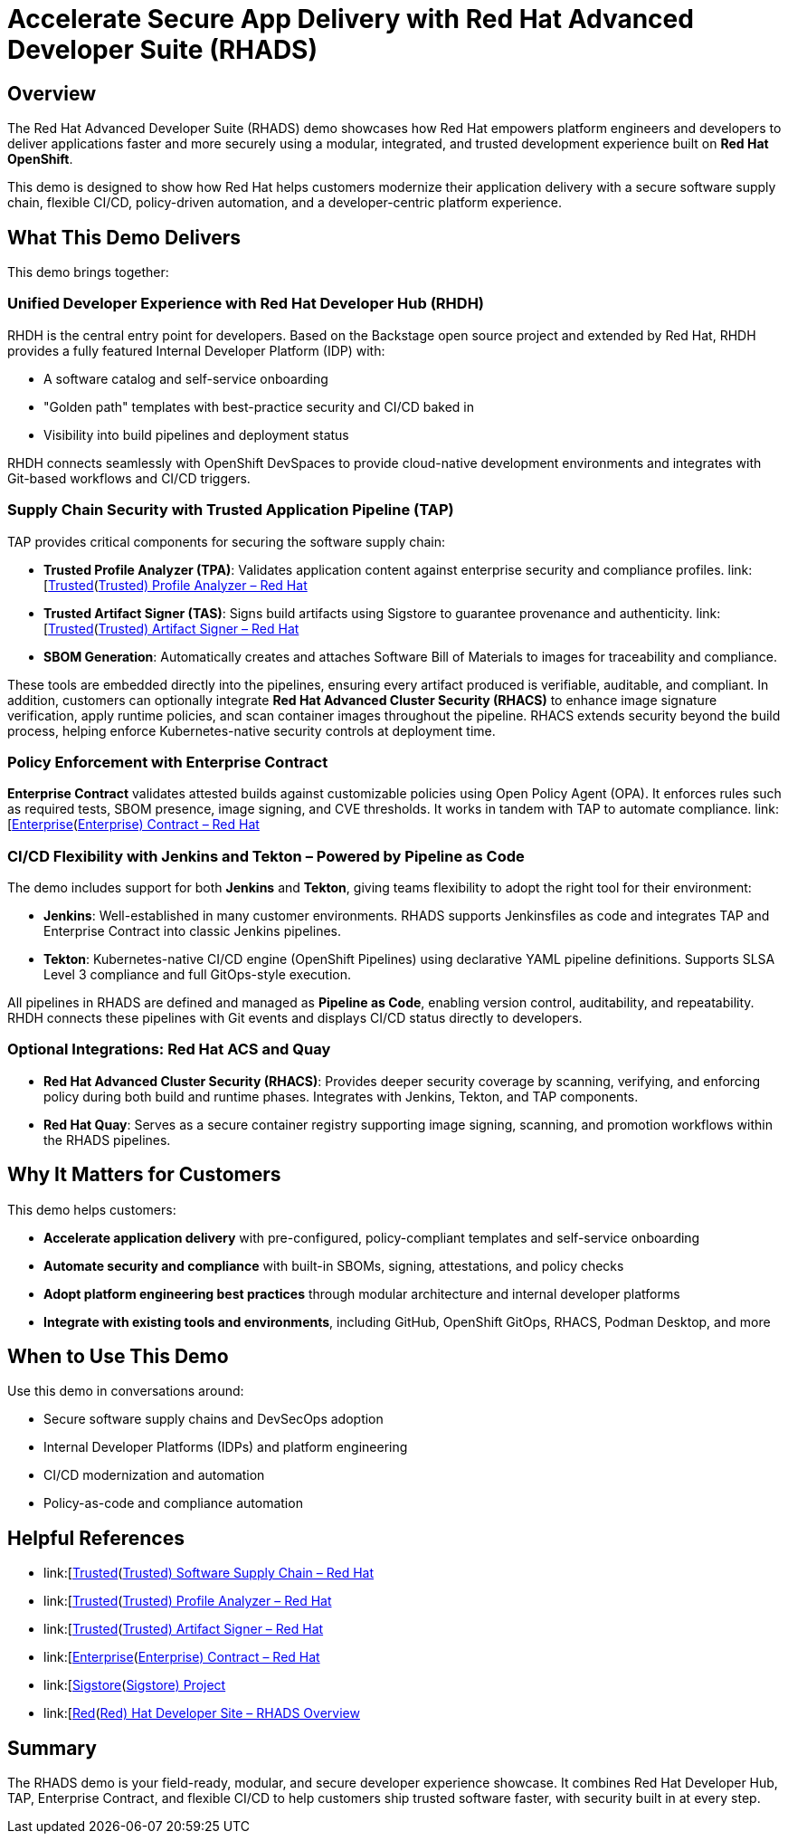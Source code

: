 = Accelerate Secure App Delivery with Red Hat Advanced Developer Suite (RHADS)

== Overview

The Red Hat Advanced Developer Suite (RHADS) demo showcases how Red Hat empowers platform engineers and developers to deliver applications faster and more securely using a modular, integrated, and trusted development experience built on *Red Hat OpenShift*.

This demo is designed to show how Red Hat helps customers modernize their application delivery with a secure software supply chain, flexible CI/CD, policy-driven automation, and a developer-centric platform experience.

== What This Demo Delivers

This demo brings together:

=== Unified Developer Experience with Red Hat Developer Hub (RHDH)
RHDH is the central entry point for developers. Based on the Backstage open source project and extended by Red Hat, RHDH provides a fully featured Internal Developer Platform (IDP) with:

* A software catalog and self-service onboarding
* "Golden path" templates with best-practice security and CI/CD baked in
* Visibility into build pipelines and deployment status

RHDH connects seamlessly with OpenShift DevSpaces to provide cloud-native development environments and integrates with Git-based workflows and CI/CD triggers.

=== Supply Chain Security with Trusted Application Pipeline (TAP)
TAP provides critical components for securing the software supply chain:

* *Trusted Profile Analyzer (TPA)*: Validates application content against enterprise security and compliance profiles. link:[https://www.redhat.com/en/technologies/cloud-computing/openshift/devsecops#trusted-profile-analyzer\[Trusted](https://www.redhat.com/en/technologies/cloud-computing/openshift/devsecops#trusted-profile-analyzer[Trusted) Profile Analyzer – Red Hat]
* *Trusted Artifact Signer (TAS)*: Signs build artifacts using Sigstore to guarantee provenance and authenticity. link:[https://www.redhat.com/en/technologies/cloud-computing/openshift/devsecops#trusted-artifact-signer\[Trusted](https://www.redhat.com/en/technologies/cloud-computing/openshift/devsecops#trusted-artifact-signer[Trusted) Artifact Signer – Red Hat]
* *SBOM Generation*: Automatically creates and attaches Software Bill of Materials to images for traceability and compliance.

These tools are embedded directly into the pipelines, ensuring every artifact produced is verifiable, auditable, and compliant. In addition, customers can optionally integrate *Red Hat Advanced Cluster Security (RHACS)* to enhance image signature verification, apply runtime policies, and scan container images throughout the pipeline. RHACS extends security beyond the build process, helping enforce Kubernetes-native security controls at deployment time.

=== Policy Enforcement with Enterprise Contract
*Enterprise Contract* validates attested builds against customizable policies using Open Policy Agent (OPA). It enforces rules such as required tests, SBOM presence, image signing, and CVE thresholds. It works in tandem with TAP to automate compliance.
link:[https://www.redhat.com/en/technologies/cloud-computing/openshift/devsecops#enterprise-contract\[Enterprise](https://www.redhat.com/en/technologies/cloud-computing/openshift/devsecops#enterprise-contract[Enterprise) Contract – Red Hat]

=== CI/CD Flexibility with Jenkins and Tekton – Powered by Pipeline as Code
The demo includes support for both *Jenkins* and *Tekton*, giving teams flexibility to adopt the right tool for their environment:

* *Jenkins*: Well-established in many customer environments. RHADS supports Jenkinsfiles as code and integrates TAP and Enterprise Contract into classic Jenkins pipelines.
* *Tekton*: Kubernetes-native CI/CD engine (OpenShift Pipelines) using declarative YAML pipeline definitions. Supports SLSA Level 3 compliance and full GitOps-style execution.

All pipelines in RHADS are defined and managed as *Pipeline as Code*, enabling version control, auditability, and repeatability. RHDH connects these pipelines with Git events and displays CI/CD status directly to developers.

=== Optional Integrations: Red Hat ACS and Quay

* *Red Hat Advanced Cluster Security (RHACS)*: Provides deeper security coverage by scanning, verifying, and enforcing policy during both build and runtime phases. Integrates with Jenkins, Tekton, and TAP components.
* *Red Hat Quay*: Serves as a secure container registry supporting image signing, scanning, and promotion workflows within the RHADS pipelines.

== Why It Matters for Customers

This demo helps customers:

* *Accelerate application delivery* with pre-configured, policy-compliant templates and self-service onboarding
* *Automate security and compliance* with built-in SBOMs, signing, attestations, and policy checks
* *Adopt platform engineering best practices* through modular architecture and internal developer platforms
* *Integrate with existing tools and environments*, including GitHub, OpenShift GitOps, RHACS, Podman Desktop, and more

== When to Use This Demo
Use this demo in conversations around:

* Secure software supply chains and DevSecOps adoption
* Internal Developer Platforms (IDPs) and platform engineering
* CI/CD modernization and automation
* Policy-as-code and compliance automation

== Helpful References

* link:[https://www.redhat.com/en/solutions/trusted-software-supply-chain\[Trusted](https://www.redhat.com/en/solutions/trusted-software-supply-chain[Trusted) Software Supply Chain – Red Hat]
* link:[https://www.redhat.com/en/technologies/cloud-computing/openshift/devsecops#trusted-profile-analyzer\[Trusted](https://www.redhat.com/en/technologies/cloud-computing/openshift/devsecops#trusted-profile-analyzer[Trusted) Profile Analyzer – Red Hat]
* link:[https://www.redhat.com/en/technologies/cloud-computing/openshift/devsecops#trusted-artifact-signer\[Trusted](https://www.redhat.com/en/technologies/cloud-computing/openshift/devsecops#trusted-artifact-signer[Trusted) Artifact Signer – Red Hat]
* link:[https://www.redhat.com/en/technologies/cloud-computing/openshift/devsecops#enterprise-contract\[Enterprise](https://www.redhat.com/en/technologies/cloud-computing/openshift/devsecops#enterprise-contract[Enterprise) Contract – Red Hat]
* link:[https://www.sigstore.dev/\[Sigstore](https://www.sigstore.dev/[Sigstore) Project]
* link:[https://developers.redhat.com/products/advanced-developer-suite\[Red](https://developers.redhat.com/products/advanced-developer-suite[Red) Hat Developer Site – RHADS Overview]

== Summary

The RHADS demo is your field-ready, modular, and secure developer experience showcase. It combines Red Hat Developer Hub, TAP, Enterprise Contract, and flexible CI/CD to help customers ship trusted software faster, with security built in at every step.
